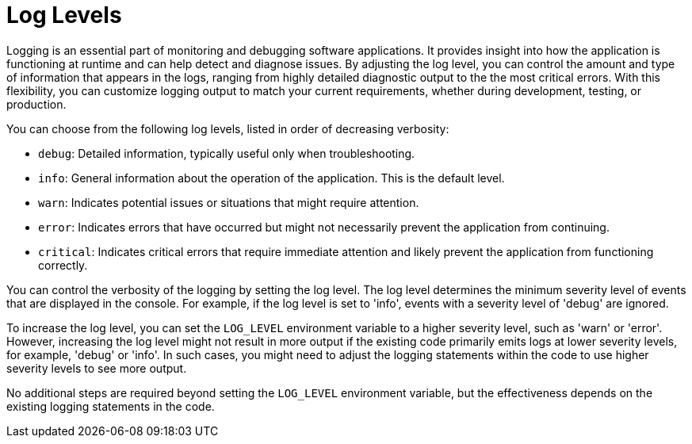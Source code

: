[id="assembly-log-levels_{context}"]
= Log Levels

Logging is an essential part of monitoring and debugging software applications. It provides insight into how the application is functioning at runtime and can help detect and diagnose issues. By adjusting the log level, you can control the amount and type of information that appears in the logs, ranging from highly detailed diagnostic output to the the most critical errors. With this flexibility, you can customize logging output to match your current requirements, whether during development, testing, or production.

You can choose from the following log levels, listed in order of decreasing verbosity:

- `debug`: Detailed information, typically useful only when troubleshooting.
- `info`: General information about the operation of the application. This is the default level.
- `warn`: Indicates potential issues or situations that might require attention.
- `error`: Indicates errors that have occurred but might not necessarily prevent the application from continuing.
- `critical`: Indicates critical errors that require immediate attention and likely prevent the application from functioning correctly.

You can control the verbosity of the logging by setting the log level. The log level determines the minimum severity level of events that are displayed in the console. For example, if the log level is set to 'info', events with a severity level of 'debug' are ignored.

To increase the log level, you can set the `LOG_LEVEL` environment variable to a higher severity level, such as 'warn' or 'error'. However, increasing the log level might not result in more output if the existing code primarily emits logs at lower severity levels, for example, 'debug' or 'info'. In such cases, you might need to adjust the logging statements within the code to use higher severity levels to see more output.

No additional steps are required beyond setting the `LOG_LEVEL` environment variable, but the effectiveness depends on the existing logging statements in the code.